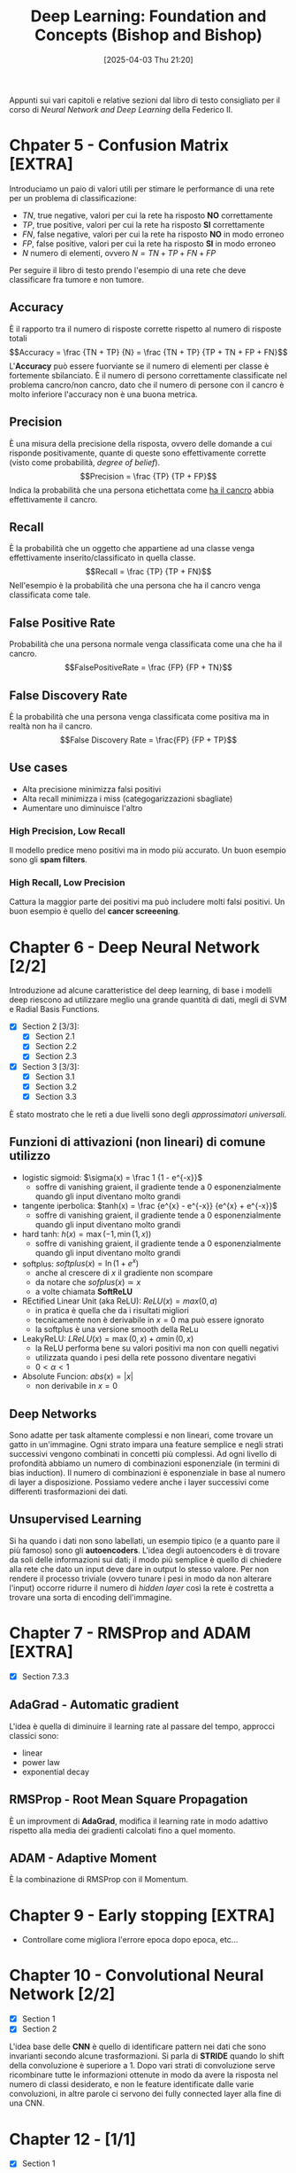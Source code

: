 #+title:      Deep Learning: Foundation and Concepts (Bishop and Bishop)
#+date:       [2025-04-03 Thu 21:20]
#+filetags:   :ai:book:exam:logbook:
#+identifier: 20250403T212008

Appunti sui vari capitoli e relative sezioni dal libro di testo consigliato per il corso di /Neural Network and Deep Learning/ della Federico II.

* Chpater 5 - Confusion Matrix [EXTRA]
Introduciamo un paio di valori utili per stimare le performance di una rete per un problema di classificazione:
+ $TN$, true negative, valori per cui la rete ha risposto *NO* correttamente
+ $TP$, true positive, valori per cui la rete ha risposto *SI* correttamente
+ $FN$, false negative, valori per cui la rete ha risposto *NO* in modo erroneo
+ $FP$, false positive, valori per cui la rete ha risposto *SI* in modo erroneo
+ $N$ numero di elementi, ovvero $N = TN + TP + FN + FP$

Per seguire il libro di testo prendo l'esempio di una rete che deve classificare fra tumore e non tumore.
[[../assets/confusion-matrix-intro.png]]
** Accuracy
È il rapporto tra il numero di risposte corrette rispetto al numero di risposte totali
$$Accuracy = \frac {TN + TP} {N} = \frac {TN + TP} {TP + TN + FP + FN}$$
L'*Accuracy* può essere fuorviante se il numero di elementi per classe è fortemente sbilanciato.
È il numero di persono correttamente classificate nel problema cancro/non cancro, dato che il numero di persone con il cancro è molto inferiore l'accuracy non è una  buona metrica.
[[../assets/accuracy-matrix.png]]
** Precision
È una misura della precisione della risposta, ovvero delle domande a cui risponde positivamente, quante di queste sono effettivamente corrette (visto come probabilità, /degree of belief/).
$$Precision = \frac {TP} {TP + FP}$$
Indica la probabilità che una persona etichettata come _ha il cancro_ abbia effettivamente il cancro.
[[../assets/precision-matrix.png]]
** Recall
È la probabilità che un oggetto che appartiene ad una classe venga effettivamente inserito/classificato in quella classe.
$$Recall = \frac {TP} {TP + FN}$$
Nell'esempio è la probabilità che una persona che ha il cancro venga classificata come tale.
[[../assets/recall-matrix.png]]
** False Positive Rate
Probabilità che una persona normale venga classificata come una che ha il cancro.
$$FalsePositiveRate = \frac {FP} {FP + TN}$$
** False Discovery Rate
È la probabilità che una persona venga classificata come positiva ma in realtà non ha il cancro.
$$False Discovery Rate = \frac{FP} {FP + TP}$$
** Use cases
+ Alta precisione minimizza falsi positivi
+ Alta recall minimizza i miss (categogarizzazioni sbagliate)
+ Aumentare uno diminuisce l'altro
*** High Precision, Low Recall
Il modello predice meno positivi ma in modo più accurato.
Un buon esempio sono gli *spam filters*.
*** High Recall, Low Precision
Cattura la maggior parte dei positivi ma può includere molti falsi positivi.
Un buon esempio è quello del *cancer screeening*.


* Chapter 6 - Deep Neural Network [2/2]
Introduzione ad alcune caratteristice del deep learning, di base i modelli deep riescono ad utilizzare meglio una grande quantità di dati, megli di SVM e Radial Basis Functions.
+ [X] Section 2 [3/3]:
  + [X] Section 2.1
  + [X] Section 2.2
  + [X] Section 2.3
+ [X] Section 3 [3/3]:
  + [X] Section 3.1
  + [X] Section 3.2
  + [X] Section 3.3

È stato mostrato che le reti a due livelli sono degli /approssimatori universali/.
** Funzioni di attivazioni (non lineari) di comune utilizzo
+ logistic sigmoid: $\sigma(x) = \frac 1 {1 - e^{-x}}$
  - soffre di vanishing graient, il gradiente tende a $0$ esponenzialmente quando gli input diventano molto grandi
+ tangente iperbolica: $tanh(x) = \frac {e^{x} - e^{-x}} {e^{x} + e^{-x}}$
  - soffre di vanishing graient, il gradiente tende a $0$ esponenzialmente quando gli input diventano molto grandi
+ hard tanh: $h(x) = \max(-1, \min(1, x))$
  - soffre di vanishing graient, il gradiente tende a $0$ esponenzialmente quando gli input diventano molto grandi
+ softplus: $softplus(x) = \ln(1 + e^{x})$
  - anche al crescere di $x$ il gradiente non scompare
  - da notare che $sofplus(x) \simeq x$
  - a volte chiamata *SoftReLU*
+ REctified Linear Unit (aka ReLU): $ReLU(x) = max(0, a)$
  - in pratica è quella che da i risultati migliori
  - tecnicamente non è derivabile in $x=0$ ma può essere ignorato
  - la softplus è una versione smooth della ReLu
+ LeakyReLU: $LReLU(x) = \max(0,x) + \alpha \min(0, x)$
  - la ReLU performa bene su valori positivi ma non con quelli negativì
  - utilizzata quando i pesi della rete possono diventare negativi
  - $0 < \alpha < 1$
+ Absolute Funcion: $abs(x) = |x|$
  - non derivabile in $x = 0$

[[../assets/activ-fns-plots.png]]
** Deep Networks
Sono adatte per task altamente complessi e non lineari, come trovare un gatto in un'immagine.
Ogni strato impara una feature semplice e negli strati successivi vengono combinati in concetti più complessi.
Ad ogni livello di profondità abbiamo un numero di combinazioni esponenziale (in termini di bias induction).
Il numero di combinazioni è esponenziale in base al numero di layer a disposizione.
Possiamo vedere anche i layer successivi come differenti trasformazioni dei dati.
** Unsupervised Learning
Si ha quando i dati non sono labellati, un esempio tipico (e a quanto pare il più famoso) sono gli *autoencoders*.
L'idea degli autoencoders è di trovare da soli delle informazioni sui dati; il modo più semplice è quello di chiedere alla rete che dato un input deve dare in output lo stesso valore.
Per non rendere il processo triviale (ovvero tunare i pesi in modo da non alterare l'input) occorre ridurre il numero di /hidden layer/ così la rete è costretta a trovare una sorta di encoding dell'immagine.
* Chapter 7 - RMSProp and ADAM [EXTRA]
+ [X] Section 7.3.3
** AdaGrad - Automatic gradient
L'idea è quella di diminuire il learning rate al passare del tempo, approcci classici sono:
+ linear
+ power law
+ exponential decay
** RMSProp - Root Mean Square Propagation
È un improvment di *AdaGrad*, modifica il learning rate in modo adattivo rispetto alla media dei gradienti calcolati fino a quel momento.
** ADAM - Adaptive Moment
È la combinazione di RMSProp con il Momentum.
* Chapter 9 - Early stopping [EXTRA]
+ Controllare come migliora l'errore epoca dopo epoca, etc...
* Chapter 10 - Convolutional Neural Network [2/2]
+ [X] Section 1
+ [X] Section 2
L'idea base delle *CNN* è quello di identificare pattern nei dati che sono invarianti secondo alcune trasformazioni.
Si parla di *STRIDE* quando lo shift della convoluzione è superiore a 1.
Dopo vari strati di convoluzione serve ricombinare tutte le informazioni ottenute in modo da avere la risposta nel numero di classi desiderato, e non le feature identificate dalle varie convoluzioni, in altre parole ci servono dei fully connected layer alla fine di una CNN.
* Chapter 12 - [1/1]
+ [X] Section 1
Vision Transformers often outperforms CNNs.
Il *transfer learning* nei transformer è particolarmente efficiente, è possibile allenare delle reti su grandi dati e poi tramite fine tuning adattarle a dataset molto più piccoli.
Particolarmente efficaci come *language models*.
** Attention
Focus on specific word.
